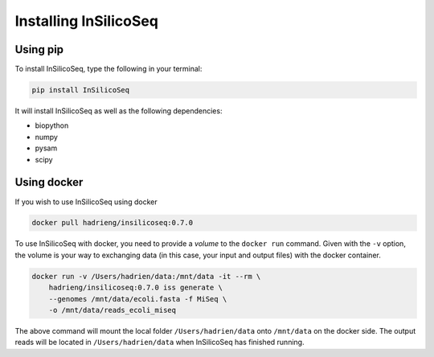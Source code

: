 .. _install:

Installing InSilicoSeq
======================

.. _using_pip:

Using pip
---------

To install InSilicoSeq, type the following in your terminal:

.. code-block:: bash

    pip install InSilicoSeq

It will install InSilicoSeq as well as the following dependencies:

* biopython
* numpy
* pysam
* scipy

.. _using_docker:

Using docker
-----------

If you wish to use InSilicoSeq using docker

.. code-block:: bash

    docker pull hadrieng/insilicoseq:0.7.0

To use InSilicoSeq with docker, you need to provide a `volume` to the
``docker run`` command. Given with the ``-v`` option, the volume is your way
to exchanging data (in this case, your input and output files) with the docker
container.

.. code-block:: bash

    docker run -v /Users/hadrien/data:/mnt/data -it --rm \
        hadrieng/insilicoseq:0.7.0 iss generate \
        --genomes /mnt/data/ecoli.fasta -f MiSeq \
        -o /mnt/data/reads_ecoli_miseq

The above command will mount the local folder ``/Users/hadrien/data`` onto
``/mnt/data`` on the docker side. The output reads will be located in
``/Users/hadrien/data`` when InSilicoSeq has finished running.

